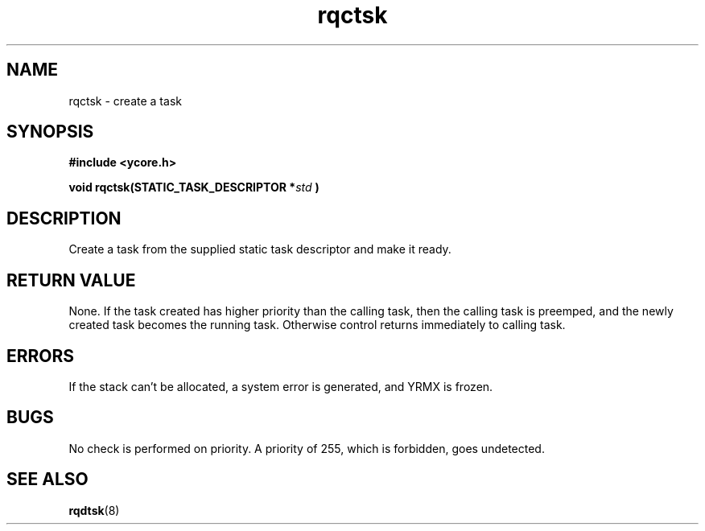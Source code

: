 .TH rqctsk 8 "Nov 21,2015" "YRMX" "YRMX Creation Functions"
.SH NAME
rqctsk \- create a task
.SH SYNOPSIS
.nf
.B	#include <ycore.h>
.sp	
.BI	"void rqctsk(STATIC_TASK_DESCRIPTOR *" std " ) "
.fi	
.SH DESCRIPTION
Create a task from the supplied static task descriptor
and make it ready.

.SH "RETURN VALUE"
None. If the task created has higher priority than the calling task,
then the calling task is preemped, and the newly created task becomes
the running task. Otherwise control returns immediately to calling
task.

.SH "ERRORS"
If the stack can't be allocated, a system error is generated, and
YRMX is frozen.

.SH "BUGS"
No check is performed on priority. A priority of 255, which is
forbidden, goes undetected.
.SH "SEE ALSO"
.BR rqdtsk (8)